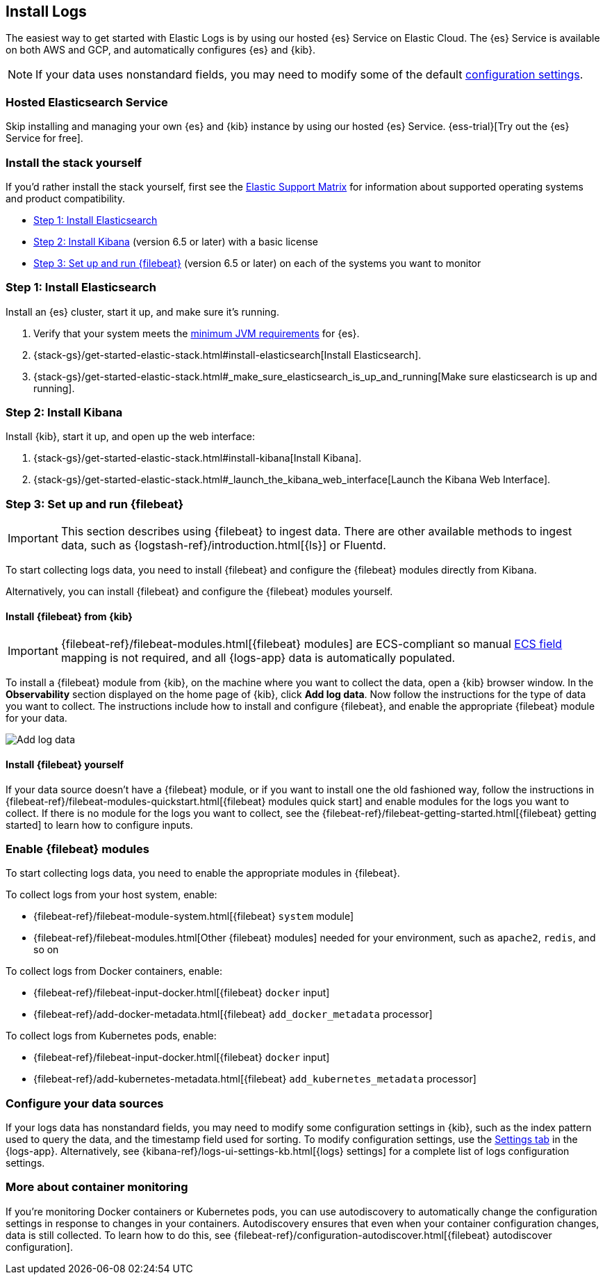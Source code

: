 [[install-logs-monitoring]]
[role="xpack"]
== Install Logs

The easiest way to get started with Elastic Logs is by using our hosted {es} Service on Elastic Cloud.
The {es} Service is available on both AWS and GCP, and automatically configures {es} and {kib}.

NOTE: If your data uses nonstandard fields, you may need to modify some of the default <<configure-logs-source,configuration settings>>.

[float]
=== Hosted Elasticsearch Service

Skip installing and managing your own {es} and {kib} instance by using our hosted {es} Service.
{ess-trial}[Try out the {es} Service for free].

[float]
=== Install the stack yourself

If you'd rather install the stack yourself,
first see the https://www.elastic.co/support/matrix[Elastic Support Matrix] for information about supported operating systems and product compatibility.

* <<install-elasticsearch-logs>>
* <<install-kibana-logs>> (version 6.5 or later) with a basic license
* <<install-shippers>> (version 6.5 or later) on each of the systems you want to
monitor

[[install-elasticsearch-logs]]
=== Step 1: Install Elasticsearch

Install an {es} cluster, start it up, and make sure it's running.

. Verify that your system meets the
https://www.elastic.co/support/matrix#matrix_jvm[minimum JVM requirements] for {es}.
. {stack-gs}/get-started-elastic-stack.html#install-elasticsearch[Install Elasticsearch].
. {stack-gs}/get-started-elastic-stack.html#_make_sure_elasticsearch_is_up_and_running[Make sure elasticsearch is up and running].

[[install-kibana-logs]]
=== Step 2: Install Kibana

Install {kib}, start it up, and open up the web interface:

. {stack-gs}/get-started-elastic-stack.html#install-kibana[Install Kibana].
. {stack-gs}/get-started-elastic-stack.html#_launch_the_kibana_web_interface[Launch the Kibana Web Interface].

[[install-shippers]]
=== Step 3: Set up and run {filebeat}

IMPORTANT: This section describes using {filebeat} to ingest data. There are other available methods to ingest data, such as {logstash-ref}/introduction.html[{ls}] or Fluentd.

To start collecting logs data, you need to install {filebeat} and configure the {filebeat} modules directly from Kibana.

Alternatively, you can install {filebeat} and configure the {filebeat} modules yourself.

[float]
==== Install {filebeat} from {kib}

IMPORTANT: {filebeat-ref}/filebeat-modules.html[{filebeat} modules]
are ECS-compliant so manual <<logs-ecs-fields, ECS field>> mapping is not required, and all {logs-app}
data is automatically populated. 

To install a {filebeat} module from {kib}, on the machine where you want to collect the data, open a {kib} browser window.
In the *Observability* section displayed on the home page of {kib}, click *Add log data*.
Now follow the instructions for the type of data you want to collect.
The instructions include how to install and configure {filebeat}, and enable the appropriate {filebeat} module for your data.

[role="screenshot"]
image::images/add-data.png[Add log data]

[float]
==== Install {filebeat} yourself

If your data source doesn't have a {filebeat} module, or if you want to install one the old fashioned way, follow the instructions in {filebeat-ref}/filebeat-modules-quickstart.html[{filebeat} modules quick start] and enable modules for the logs you want to collect.
If there is no module for the logs you want to collect, see the {filebeat-ref}/filebeat-getting-started.html[{filebeat} getting started] to learn how to configure inputs.

[float]
=== Enable {filebeat} modules

To start collecting logs data, you need to enable the appropriate modules in {filebeat}.

To collect logs from your host system, enable:

* {filebeat-ref}/filebeat-module-system.html[{filebeat} `system` module]
* {filebeat-ref}/filebeat-modules.html[Other {filebeat} modules] needed for your environment, such as `apache2`, `redis`, and so on

To collect logs from Docker containers, enable:

* {filebeat-ref}/filebeat-input-docker.html[{filebeat} `docker` input]
* {filebeat-ref}/add-docker-metadata.html[{filebeat} `add_docker_metadata` processor]

To collect logs from Kubernetes pods, enable:

* {filebeat-ref}/filebeat-input-docker.html[{filebeat} `docker` input]
* {filebeat-ref}/add-kubernetes-metadata.html[{filebeat} `add_kubernetes_metadata` processor]

[float]
=== Configure your data sources

If your logs data has nonstandard fields, you may need to modify some configuration settings in {kib}, such as the index pattern used to query the data, and the timestamp field used for sorting.
To modify configuration settings, use the <<configure-logs-source,Settings tab>> in the {logs-app}.
Alternatively, see {kibana-ref}/logs-ui-settings-kb.html[{logs} settings] for a complete list of logs configuration settings.

[float]
=== More about container monitoring

If you're monitoring Docker containers or Kubernetes pods, you can use autodiscovery to automatically change the configuration settings in response to changes in your containers.
Autodiscovery ensures that even when your container configuration changes, data is still collected.
To learn how to do this, see {filebeat-ref}/configuration-autodiscover.html[{filebeat} autodiscover configuration].
